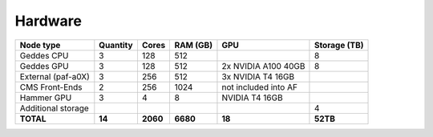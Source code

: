 Hardware
================

+--------------------+----------+--------+---------+------------------------+--------------+
| Node type          | Quantity | Cores  | RAM (GB)| GPU                    | Storage (TB) |
+====================+==========+========+=========+========================+==============+
| Geddes CPU         | 3        | 128    | 512     |                        | 8            |
+--------------------+----------+--------+---------+------------------------+--------------+
| Geddes GPU         | 3        | 128    | 512     | 2x NVIDIA A100 40GB    | 8            |
+--------------------+----------+--------+---------+------------------------+--------------+
| External (paf-a0X) | 3        | 256    | 512     | 3x NVIDIA T4 16GB      |              |
+--------------------+----------+--------+---------+------------------------+--------------+
| CMS Front-Ends     | 2        | 256    | 1024    | not included into AF   |              |
+--------------------+----------+--------+---------+------------------------+--------------+
| Hammer GPU         | 3        | 4      | 8       | NVIDIA T4 16GB         |              |
+--------------------+----------+--------+---------+------------------------+--------------+
| Additional storage |          |        |         |                        | 4            |
+--------------------+----------+--------+---------+------------------------+--------------+
| **TOTAL**          | **14**   |**2060**|**6680** | **18**                 | **52TB**     |
+--------------------+----------+--------+---------+------------------------+--------------+
